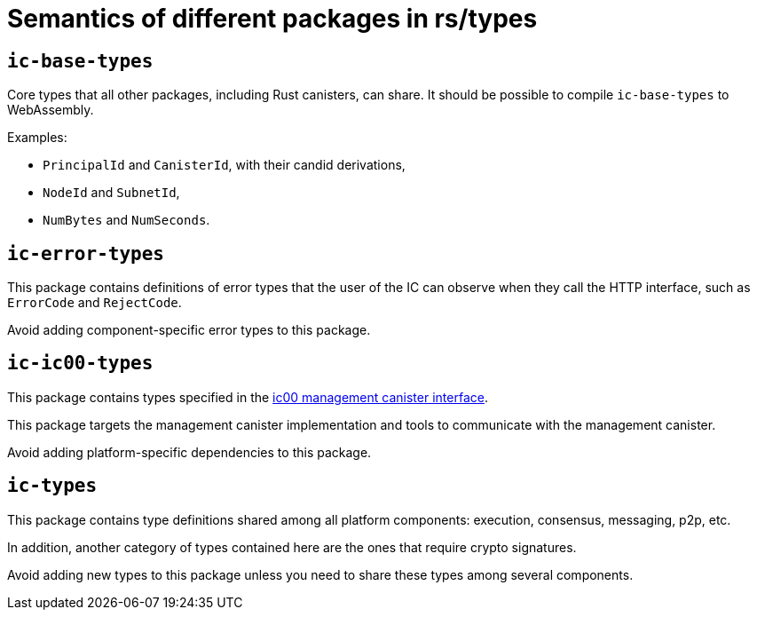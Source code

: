 = Semantics of different packages in rs/types

== `ic-base-types`

Core types that all other packages, including Rust canisters, can share.
It should be possible to compile `ic-base-types` to WebAssembly.

Examples:

  * `PrincipalId` and `CanisterId`, with their candid derivations,
  * `NodeId` and `SubnetId`,
  * `NumBytes` and `NumSeconds`.

== `ic-error-types`

This package contains definitions of error types that the user of the IC can observe when they call the HTTP interface, such as `+ErrorCode+` and `RejectCode`.

Avoid adding component-specific error types to this package.

== `ic-ic00-types`

This package contains types specified in the https://github.com/dfinity/interface-spec/blob/master/spec/ic.did[ic00 management canister interface].

This package targets the management canister implementation and tools to communicate with the management canister.

Avoid adding platform-specific dependencies to this package.

== `ic-types`

This package contains type definitions shared among all platform components: execution, consensus, messaging, p2p, etc.

In addition, another category of types contained here are the ones that require crypto signatures.

Avoid adding new types to this package unless you need to share these types among several components.
